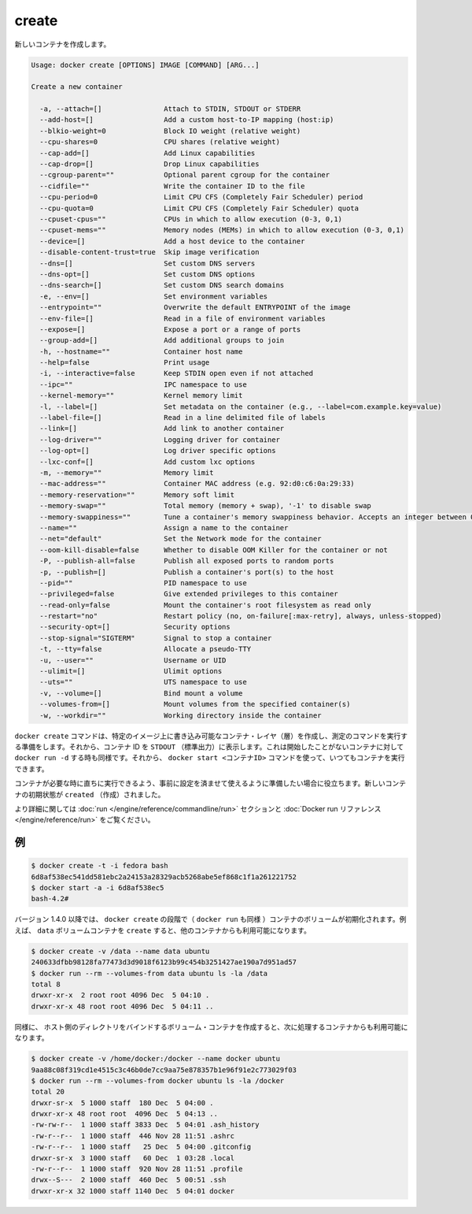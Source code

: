 .. -*- coding: utf-8 -*-
.. https://docs.docker.com/engine/reference/commandline/create/
.. doc version: 1.9
.. check date: 2015/12/26
.. -----------------------------------------------------------------------------

.. create

=======================================
create
=======================================

.. Creates a new container.

新しいコンテナを作成します。

.. code-block:: bash

   Usage: docker create [OPTIONS] IMAGE [COMMAND] [ARG...]
   
   Create a new container
   
     -a, --attach=[]               Attach to STDIN, STDOUT or STDERR
     --add-host=[]                 Add a custom host-to-IP mapping (host:ip)
     --blkio-weight=0              Block IO weight (relative weight)
     --cpu-shares=0                CPU shares (relative weight)
     --cap-add=[]                  Add Linux capabilities
     --cap-drop=[]                 Drop Linux capabilities
     --cgroup-parent=""            Optional parent cgroup for the container
     --cidfile=""                  Write the container ID to the file
     --cpu-period=0                Limit CPU CFS (Completely Fair Scheduler) period
     --cpu-quota=0                 Limit CPU CFS (Completely Fair Scheduler) quota
     --cpuset-cpus=""              CPUs in which to allow execution (0-3, 0,1)
     --cpuset-mems=""              Memory nodes (MEMs) in which to allow execution (0-3, 0,1)
     --device=[]                   Add a host device to the container
     --disable-content-trust=true  Skip image verification
     --dns=[]                      Set custom DNS servers
     --dns-opt=[]                  Set custom DNS options
     --dns-search=[]               Set custom DNS search domains
     -e, --env=[]                  Set environment variables
     --entrypoint=""               Overwrite the default ENTRYPOINT of the image
     --env-file=[]                 Read in a file of environment variables
     --expose=[]                   Expose a port or a range of ports
     --group-add=[]                Add additional groups to join
     -h, --hostname=""             Container host name
     --help=false                  Print usage
     -i, --interactive=false       Keep STDIN open even if not attached
     --ipc=""                      IPC namespace to use
     --kernel-memory=""            Kernel memory limit
     -l, --label=[]                Set metadata on the container (e.g., --label=com.example.key=value)
     --label-file=[]               Read in a line delimited file of labels
     --link=[]                     Add link to another container
     --log-driver=""               Logging driver for container
     --log-opt=[]                  Log driver specific options
     --lxc-conf=[]                 Add custom lxc options
     -m, --memory=""               Memory limit
     --mac-address=""              Container MAC address (e.g. 92:d0:c6:0a:29:33)
     --memory-reservation=""       Memory soft limit
     --memory-swap=""              Total memory (memory + swap), '-1' to disable swap
     --memory-swappiness=""        Tune a container's memory swappiness behavior. Accepts an integer between 0 and 100.
     --name=""                     Assign a name to the container
     --net="default"               Set the Network mode for the container
     --oom-kill-disable=false      Whether to disable OOM Killer for the container or not
     -P, --publish-all=false       Publish all exposed ports to random ports
     -p, --publish=[]              Publish a container's port(s) to the host
     --pid=""                      PID namespace to use
     --privileged=false            Give extended privileges to this container
     --read-only=false             Mount the container's root filesystem as read only
     --restart="no"                Restart policy (no, on-failure[:max-retry], always, unless-stopped)
     --security-opt=[]             Security options
     --stop-signal="SIGTERM"       Signal to stop a container
     -t, --tty=false               Allocate a pseudo-TTY
     -u, --user=""                 Username or UID
     --ulimit=[]                   Ulimit options
     --uts=""                      UTS namespace to use
     -v, --volume=[]               Bind mount a volume
     --volumes-from=[]             Mount volumes from the specified container(s)
     -w, --workdir=""              Working directory inside the container

.. The docker create command creates a writeable container layer over the specified image and prepares it for running the specified command. The container ID is then printed to STDOUT. This is similar to docker run -d except the container is never started. You can then use the docker start <container_id> command to start the container at any point.

``docker create`` コマンドは、特定のイメージ上に書き込み可能なコンテナ・レイヤ（層）を作成し、測定のコマンドを実行する準備をします。それから、コンテナ ID を ``STDOUT`` （標準出力）に表示します。これは開始したことがないコンテナに対して ``docker run -d`` する時も同様です。それから、 ``docker start <コンテナID>`` コマンドを使って、いつてもコンテナを実行できます。

.. This is useful when you want to set up a container configuration ahead of time so that it is ready to start when you need it. The initial status of the new container is created.

コンテナが必要な時に直ちに実行できるよう、事前に設定を済ませて使えるように準備したい場合に役立ちます。新しいコンテナの初期状態が ``created`` （作成）されました。

.. Please see the run command section and the Docker run reference for more details.

より詳細に関しては :doc:`run </engine/reference/commandline/run>` セクションと :doc:`Docker run リファレンス </engine/reference/run>` をご覧ください。

.. Examples

.. _examples:

例
==========

.. code-block:: bash

   $ docker create -t -i fedora bash
   6d8af538ec541dd581ebc2a24153a28329acb5268abe5ef868c1f1a261221752
   $ docker start -a -i 6d8af538ec5
   bash-4.2#

.. As of v1.4.0 container volumes are initialized during the docker create phase (i.e., docker run too). For example, this allows you to create the data volume container, and then use it from another container:

バージョン 1.4.0 以降では、 ``docker create`` の段階で（ ``docker run`` も同様 ）コンテナのボリュームが初期化されます。例えば、 ``data`` ボリュームコンテナを  ``create``  すると、他のコンテナからも利用可能になります。

.. code-block:: bash

   $ docker create -v /data --name data ubuntu
   240633dfbb98128fa77473d3d9018f6123b99c454b3251427ae190a7d951ad57
   $ docker run --rm --volumes-from data ubuntu ls -la /data
   total 8
   drwxr-xr-x  2 root root 4096 Dec  5 04:10 .
   drwxr-xr-x 48 root root 4096 Dec  5 04:11 ..

.. Similarly, create a host directory bind mounted volume container, which can then be used from the subsequent container:

同様に、 ホスト側のディレクトリをバインドするボリューム・コンテナを作成すると、次に処理するコンテナからも利用可能になります。

.. code-block:: bash

   $ docker create -v /home/docker:/docker --name docker ubuntu
   9aa88c08f319cd1e4515c3c46b0de7cc9aa75e878357b1e96f91e2c773029f03
   $ docker run --rm --volumes-from docker ubuntu ls -la /docker
   total 20
   drwxr-sr-x  5 1000 staff  180 Dec  5 04:00 .
   drwxr-xr-x 48 root root  4096 Dec  5 04:13 ..
   -rw-rw-r--  1 1000 staff 3833 Dec  5 04:01 .ash_history
   -rw-r--r--  1 1000 staff  446 Nov 28 11:51 .ashrc
   -rw-r--r--  1 1000 staff   25 Dec  5 04:00 .gitconfig
   drwxr-sr-x  3 1000 staff   60 Dec  1 03:28 .local
   -rw-r--r--  1 1000 staff  920 Nov 28 11:51 .profile
   drwx--S---  2 1000 staff  460 Dec  5 00:51 .ssh
   drwxr-xr-x 32 1000 staff 1140 Dec  5 04:01 docker


